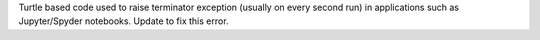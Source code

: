 Turtle based code used to raise terminator exception (usually on every second run) in applications such as Jupyter/Spyder notebooks. Update to fix this error.